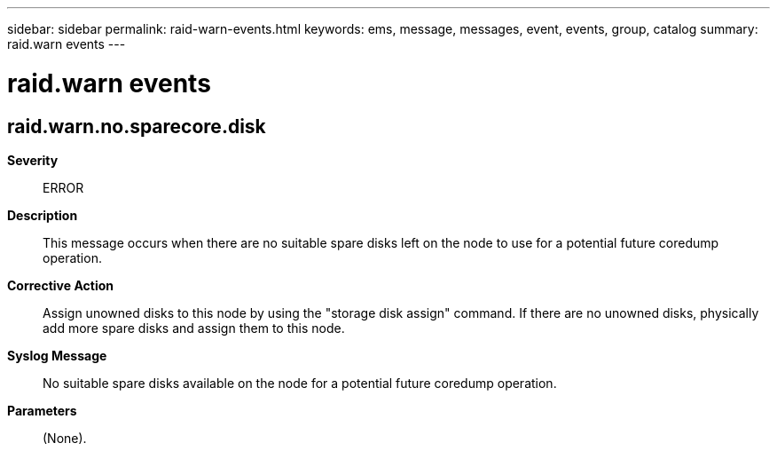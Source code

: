 ---
sidebar: sidebar
permalink: raid-warn-events.html
keywords: ems, message, messages, event, events, group, catalog
summary: raid.warn events
---

= raid.warn events
:toclevels: 1
:hardbreaks:
:nofooter:
:icons: font
:linkattrs:
:imagesdir: ./media/

== raid.warn.no.sparecore.disk
*Severity*::
ERROR
*Description*::
This message occurs when there are no suitable spare disks left on the node to use for a potential future coredump operation.
*Corrective Action*::
Assign unowned disks to this node by using the "storage disk assign" command. If there are no unowned disks, physically add more spare disks and assign them to this node.
*Syslog Message*::
No suitable spare disks available on the node for a potential future coredump operation.
*Parameters*::
(None).
